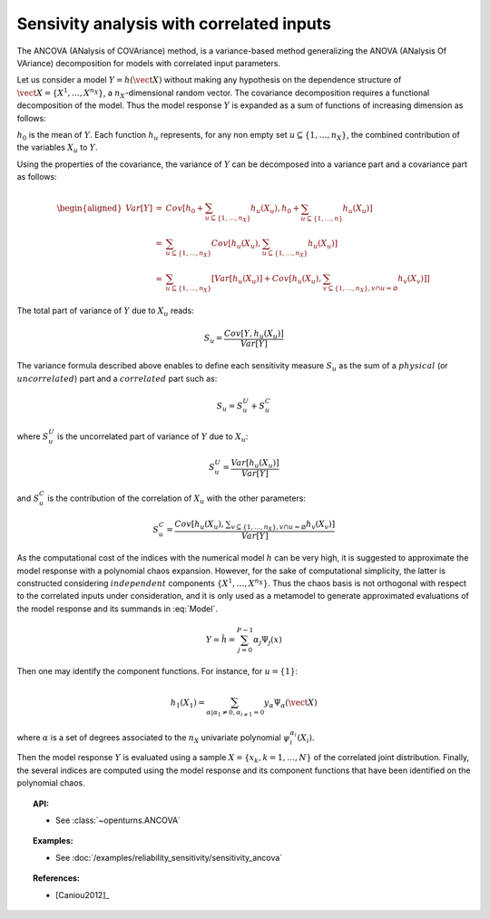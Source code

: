 .. _sensitivity_ancova:

Sensivity analysis with correlated inputs
-----------------------------------------

The ANCOVA (ANalysis of COVAriance) method, is a variance-based method
generalizing the ANOVA (ANalysis Of VAriance) decomposition for models
with correlated input parameters.

Let us consider a model :math:`Y = h(\vect{X})` without making any
hypothesis on the dependence structure of
:math:`\vect{X} = \{X^1, \ldots, X^{n_X}\}`, a :math:`n_X`-dimensional
random vector. The covariance decomposition requires a functional
decomposition of the model. Thus the model response :math:`Y` is
expanded as a sum of functions of increasing dimension as follows:

.. math::
  :label: Model

       h(\vect{X}) = h_0 + \sum_{u\subseteq\{1,\dots,n_X\}} h_u(X_u)

:math:`h_0` is the mean of :math:`Y`. Each function :math:`h_u`
represents, for any non empty set :math:`u\subseteq\{1, \dots, n_X\}`,
the combined contribution of the variables :math:`X_u` to :math:`Y`.

Using the properties of the covariance, the variance of :math:`Y` can be
decomposed into a variance part and a covariance part as follows:

.. math::

   \begin{aligned}
       Var[Y] &=& Cov\left[h_0 + \sum_{u\subseteq\{1,\dots,n_X\}} h_u(X_u), h_0 + \sum_{u\subseteq\{1,\dots,n\}} h_u(X_u)\right] \\
              &=& \sum_{u\subseteq\{1,\dots,n_X\}} Cov\left[h_u(X_u), \sum_{u\subseteq\{1,\dots,n_X\}} h_u(X_u)\right] \\
              &=& \sum_{u\subseteq\{1,\dots,n_X\}} \left[Var[h_u(X_u)] + Cov[h_u(X_u), \sum_{v\subseteq\{1,\dots,n_X\}, v\cap u=\varnothing} h_v(X_v)]\right]
     \end{aligned}

The total part of variance of :math:`Y` due to :math:`X_u` reads:

.. math:: S_u = \frac{Cov[Y, h_u(X_u)]}{Var[Y]}

The variance formula described above enables to define each sensitivity
measure :math:`S_u` as the sum of a :math:`\mathit{physical}` (or
:math:`\mathit{uncorrelated}`) part and a :math:`\mathit{correlated}`
part such as:

.. math:: S_u = S_u^U + S_u^C

where :math:`S_u^U` is the uncorrelated part of variance of :math:`Y`
due to :math:`X_u`:

.. math:: S_u^U = \frac{Var[h_u(X_u)]}{Var[Y]}

and :math:`S_u^C` is the contribution of the correlation of :math:`X_u`
with the other parameters:

.. math:: S_u^C = \frac{Cov[h_u(X_u), \displaystyle \sum_{v\subseteq\{1,\dots,n_X\}, v\cap u=\varnothing} h_v(X_v)]}{Var[Y]}

As the computational cost of the indices with the numerical model
:math:`h` can be very high, it is suggested to approximate the model
response with a polynomial chaos expansion. However, for the sake of
computational simplicity, the latter is constructed considering
:math:`\mathit{independent}` components :math:`\{X^1,\dots,X^{n_X}\}`.
Thus the chaos basis is not orthogonal with respect to the correlated
inputs under consideration, and it is only used as a metamodel to
generate approximated evaluations of the model response and its summands
in :eq:`Model`.

.. math:: Y \simeq \hat{h} = \sum_{j=0}^{P-1} \alpha_j \Psi_j(x)

Then one may identify the component functions. For instance, for
:math:`u = \{1\}`:

.. math:: h_1(X_1) = \sum_{\alpha | \alpha_1 \neq 0, \alpha_{i \neq 1} = 0} y_{\alpha} \Psi_{\alpha}(\vect{X})

where :math:`\alpha` is a set of degrees associated to the :math:`n_X`
univariate polynomial :math:`\psi_i^{\alpha_i}(X_i)`.

Then the model response :math:`Y` is evaluated using a sample
:math:`X=\{x_k, k=1,\dots,N\}` of the correlated joint distribution.
Finally, the several indices are computed using the model response and
its component functions that have been identified on the polynomial
chaos.


.. topic:: API:

    - See :class:`~openturns.ANCOVA`


.. topic:: Examples:

    - See :doc:`/examples/reliability_sensitivity/sensitivity_ancova`


.. topic:: References:

    - [Caniou2012]_

